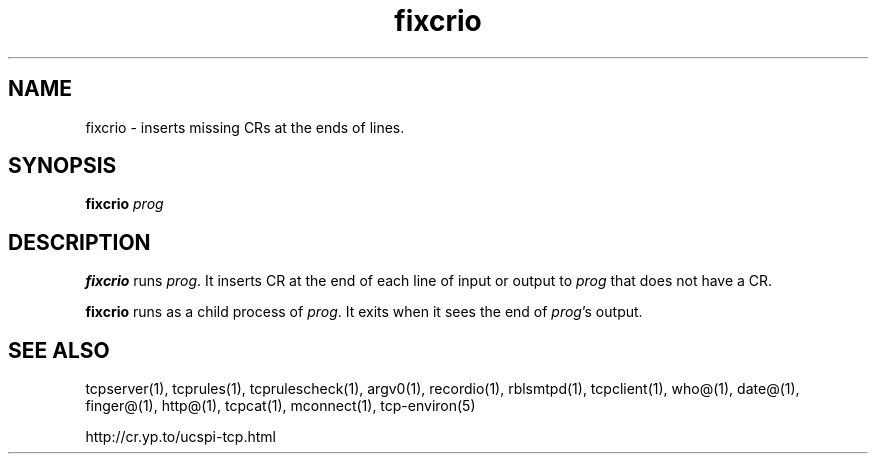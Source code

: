 .TH fixcrio 1
.SH NAME
fixcrio \- inserts missing CRs at the ends of lines.
.SH SYNOPSIS
.B fixcrio
.I prog
.SH DESCRIPTION
.B fixcrio
runs
.IR prog .
It inserts CR at the end of each line of input or output to
.I prog
that does not have a CR. 

.B fixcrio
runs as a child process of
.IR prog .
It exits when it sees the end of
.IR prog 's
output. 
.SH SEE ALSO
tcpserver(1),
tcprules(1),
tcprulescheck(1),
argv0(1),
recordio(1),
rblsmtpd(1),
tcpclient(1),
who@(1),
date@(1),
finger@(1),
http@(1),
tcpcat(1),
mconnect(1),
tcp-environ(5)

http://cr.yp.to/ucspi-tcp.html
